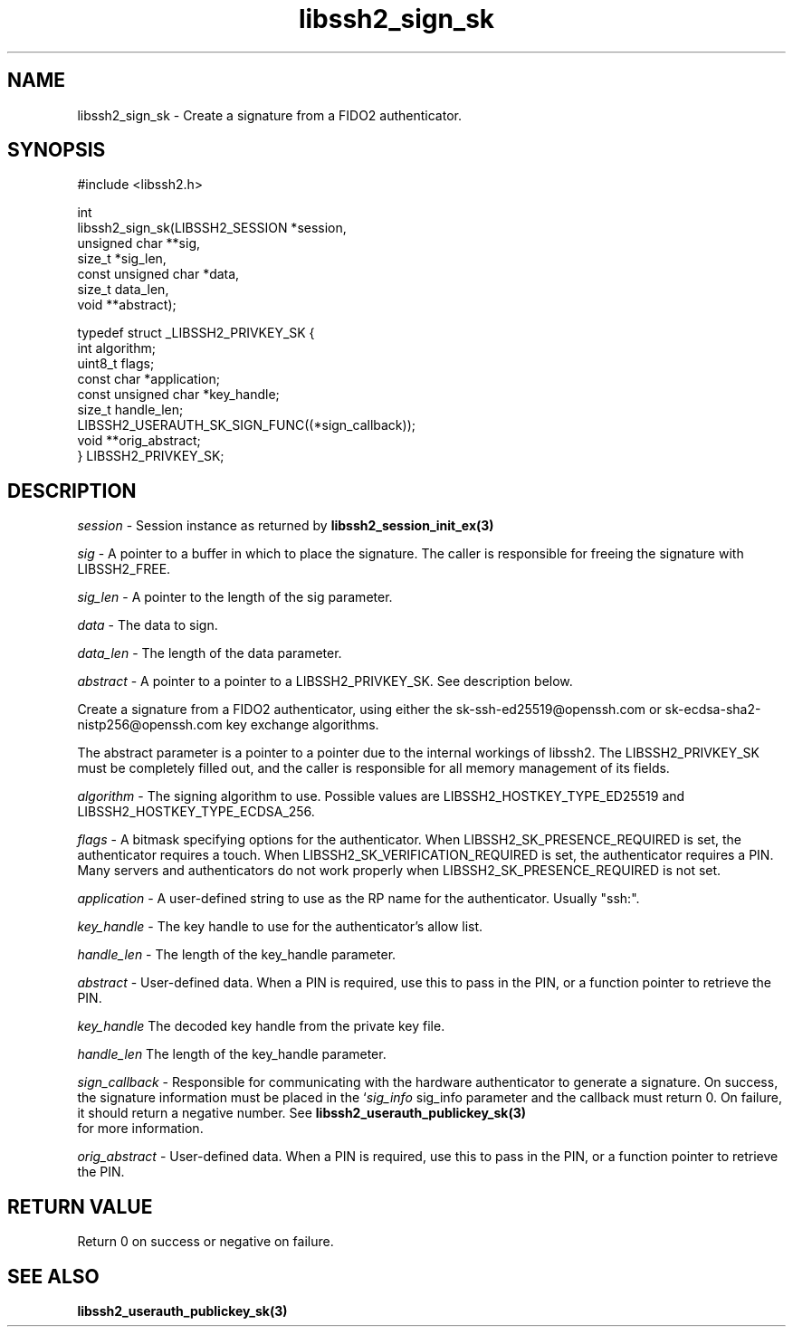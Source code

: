 .\" Copyright (C) The libssh2 project and its contributors.
.\" SPDX-License-Identifier: BSD-3-Clause
.TH libssh2_sign_sk 3 "1 Jun 2022" "libssh2 1.10.0" "libssh2"
.SH NAME
libssh2_sign_sk - Create a signature from a FIDO2 authenticator.
.SH SYNOPSIS
.nf
#include <libssh2.h>

int
libssh2_sign_sk(LIBSSH2_SESSION *session,
                unsigned char **sig,
                size_t *sig_len,
                const unsigned char *data,
                size_t data_len,
                void **abstract);

typedef struct _LIBSSH2_PRIVKEY_SK {
    int algorithm;
    uint8_t flags;
    const char *application;
    const unsigned char *key_handle;
    size_t handle_len;
    LIBSSH2_USERAUTH_SK_SIGN_FUNC((*sign_callback));
    void **orig_abstract;
} LIBSSH2_PRIVKEY_SK;
.fi
.SH DESCRIPTION
\fIsession\fP - Session instance as returned by
.BR libssh2_session_init_ex(3)

\fIsig\fP - A pointer to a buffer in which to place the signature. The caller
is responsible for freeing the signature with LIBSSH2_FREE.

\fIsig_len\fP - A pointer to the length of the sig parameter.

\fIdata\fP - The data to sign.

\fIdata_len\fP - The length of the data parameter.

\fIabstract\fP - A pointer to a pointer to a LIBSSH2_PRIVKEY_SK. See
description below.

Create a signature from a FIDO2 authenticator, using either the
sk-ssh-ed25519@openssh.com or sk-ecdsa-sha2-nistp256@openssh.com key
exchange algorithms.

The abstract parameter is a pointer to a pointer due to the internal workings
of libssh2. The LIBSSH2_PRIVKEY_SK must be completely filled out, and the
caller is responsible for all memory management of its fields.

\fIalgorithm\fP - The signing algorithm to use. Possible values are
LIBSSH2_HOSTKEY_TYPE_ED25519 and LIBSSH2_HOSTKEY_TYPE_ECDSA_256.

\fIflags\fP - A bitmask specifying options for the authenticator. When
LIBSSH2_SK_PRESENCE_REQUIRED is set, the authenticator requires a touch. When
LIBSSH2_SK_VERIFICATION_REQUIRED is set, the authenticator requires a PIN.
Many servers and authenticators do not work properly when
LIBSSH2_SK_PRESENCE_REQUIRED is not set.

\fIapplication\fP - A user-defined string to use as the RP name for the
authenticator. Usually "ssh:".

\fIkey_handle\fP - The key handle to use for the authenticator's allow list.

\fIhandle_len\fP - The length of the key_handle parameter.

\fIabstract\fP - User-defined data. When a PIN is required, use this to pass in
the PIN, or a function pointer to retrieve the PIN.

\fIkey_handle\fP The decoded key handle from the private key file.

\fIhandle_len\fP The length of the key_handle parameter.

\fIsign_callback\fP - Responsible for communicating with the hardware
authenticator to generate a signature. On success, the signature information
must be placed in the `\fIsig_info\fP sig_info parameter and the callback must
return 0. On failure, it should return a negative number. See
.BR libssh2_userauth_publickey_sk(3)
 for more information.

\fIorig_abstract\fP - User-defined data. When a PIN is required, use this to
pass in the PIN, or a function pointer to retrieve the PIN.
.SH RETURN VALUE
Return 0 on success or negative on failure.
.SH SEE ALSO
.BR libssh2_userauth_publickey_sk(3)
